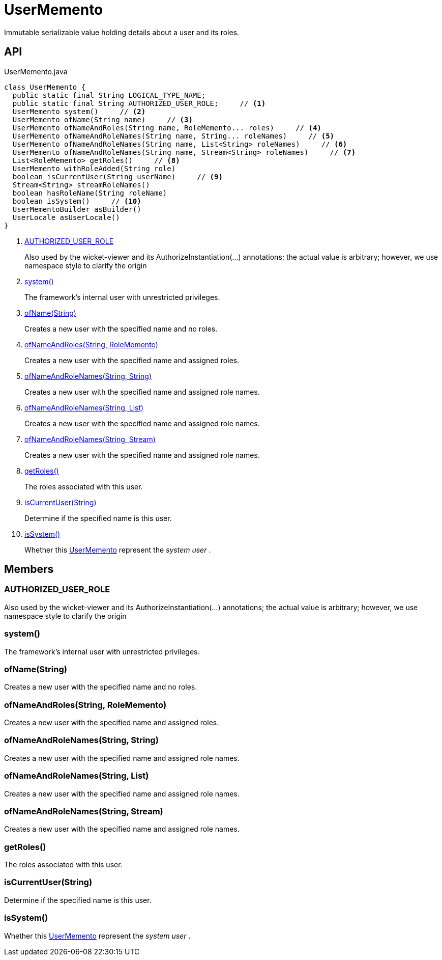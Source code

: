 = UserMemento
:Notice: Licensed to the Apache Software Foundation (ASF) under one or more contributor license agreements. See the NOTICE file distributed with this work for additional information regarding copyright ownership. The ASF licenses this file to you under the Apache License, Version 2.0 (the "License"); you may not use this file except in compliance with the License. You may obtain a copy of the License at. http://www.apache.org/licenses/LICENSE-2.0 . Unless required by applicable law or agreed to in writing, software distributed under the License is distributed on an "AS IS" BASIS, WITHOUT WARRANTIES OR  CONDITIONS OF ANY KIND, either express or implied. See the License for the specific language governing permissions and limitations under the License.

Immutable serializable value holding details about a user and its roles.

== API

[source,java]
.UserMemento.java
----
class UserMemento {
  public static final String LOGICAL_TYPE_NAME;
  public static final String AUTHORIZED_USER_ROLE;     // <.>
  UserMemento system()     // <.>
  UserMemento ofName(String name)     // <.>
  UserMemento ofNameAndRoles(String name, RoleMemento... roles)     // <.>
  UserMemento ofNameAndRoleNames(String name, String... roleNames)     // <.>
  UserMemento ofNameAndRoleNames(String name, List<String> roleNames)     // <.>
  UserMemento ofNameAndRoleNames(String name, Stream<String> roleNames)     // <.>
  List<RoleMemento> getRoles()     // <.>
  UserMemento withRoleAdded(String role)
  boolean isCurrentUser(String userName)     // <.>
  Stream<String> streamRoleNames()
  boolean hasRoleName(String roleName)
  boolean isSystem()     // <.>
  UserMementoBuilder asBuilder()
  UserLocale asUserLocale()
}
----

<.> xref:#AUTHORIZED_USER_ROLE[AUTHORIZED_USER_ROLE]
+
--
Also used by the wicket-viewer and its AuthorizeInstantiation(...) annotations; the actual value is arbitrary; however, we use namespace style to clarify the origin
--
<.> xref:#system_[system()]
+
--
The framework's internal user with unrestricted privileges.
--
<.> xref:#ofName_String[ofName(String)]
+
--
Creates a new user with the specified name and no roles.
--
<.> xref:#ofNameAndRoles_String_RoleMemento[ofNameAndRoles(String, RoleMemento)]
+
--
Creates a new user with the specified name and assigned roles.
--
<.> xref:#ofNameAndRoleNames_String_String[ofNameAndRoleNames(String, String)]
+
--
Creates a new user with the specified name and assigned role names.
--
<.> xref:#ofNameAndRoleNames_String_List[ofNameAndRoleNames(String, List)]
+
--
Creates a new user with the specified name and assigned role names.
--
<.> xref:#ofNameAndRoleNames_String_Stream[ofNameAndRoleNames(String, Stream)]
+
--
Creates a new user with the specified name and assigned role names.
--
<.> xref:#getRoles_[getRoles()]
+
--
The roles associated with this user.
--
<.> xref:#isCurrentUser_String[isCurrentUser(String)]
+
--
Determine if the specified name is this user.
--
<.> xref:#isSystem_[isSystem()]
+
--
Whether this xref:refguide:applib:index/services/user/UserMemento.adoc[UserMemento] represent the _system user_ .
--

== Members

[#AUTHORIZED_USER_ROLE]
=== AUTHORIZED_USER_ROLE

Also used by the wicket-viewer and its AuthorizeInstantiation(...) annotations; the actual value is arbitrary; however, we use namespace style to clarify the origin

[#system_]
=== system()

The framework's internal user with unrestricted privileges.

[#ofName_String]
=== ofName(String)

Creates a new user with the specified name and no roles.

[#ofNameAndRoles_String_RoleMemento]
=== ofNameAndRoles(String, RoleMemento)

Creates a new user with the specified name and assigned roles.

[#ofNameAndRoleNames_String_String]
=== ofNameAndRoleNames(String, String)

Creates a new user with the specified name and assigned role names.

[#ofNameAndRoleNames_String_List]
=== ofNameAndRoleNames(String, List)

Creates a new user with the specified name and assigned role names.

[#ofNameAndRoleNames_String_Stream]
=== ofNameAndRoleNames(String, Stream)

Creates a new user with the specified name and assigned role names.

[#getRoles_]
=== getRoles()

The roles associated with this user.

[#isCurrentUser_String]
=== isCurrentUser(String)

Determine if the specified name is this user.

[#isSystem_]
=== isSystem()

Whether this xref:refguide:applib:index/services/user/UserMemento.adoc[UserMemento] represent the _system user_ .
